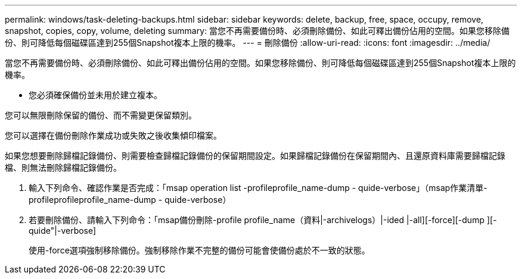 ---
permalink: windows/task-deleting-backups.html 
sidebar: sidebar 
keywords: delete, backup, free, space, occupy, remove, snapshot, copies, copy, volume, deleting 
summary: 當您不再需要備份時、必須刪除備份、如此可釋出備份佔用的空間。如果您移除備份、則可降低每個磁碟區達到255個Snapshot複本上限的機率。 
---
= 刪除備份
:allow-uri-read: 
:icons: font
:imagesdir: ../media/


[role="lead"]
當您不再需要備份時、必須刪除備份、如此可釋出備份佔用的空間。如果您移除備份、則可降低每個磁碟區達到255個Snapshot複本上限的機率。

* 您必須確保備份並未用於建立複本。


您可以無限刪除保留的備份、而不需變更保留類別。

您可以選擇在備份刪除作業成功或失敗之後收集傾印檔案。

如果您想要刪除歸檔記錄備份、則需要檢查歸檔記錄備份的保留期間設定。如果歸檔記錄備份在保留期間內、且還原資料庫需要歸檔記錄檔、則無法刪除歸檔記錄備份。

. 輸入下列命令、確認作業是否完成：「msap operation list -profileprofile_name-dump - quide-verbose」（msap作業清單-profileprofileprofile_name-dump - quide-verbose）
. 若要刪除備份、請輸入下列命令：「msap備份刪除-profile profile_name（資料|-archivelogs）|-ided |-all][-force][-dump ][-quide"|-verbose]
+
使用-force選項強制移除備份。強制移除作業不完整的備份可能會使備份處於不一致的狀態。



